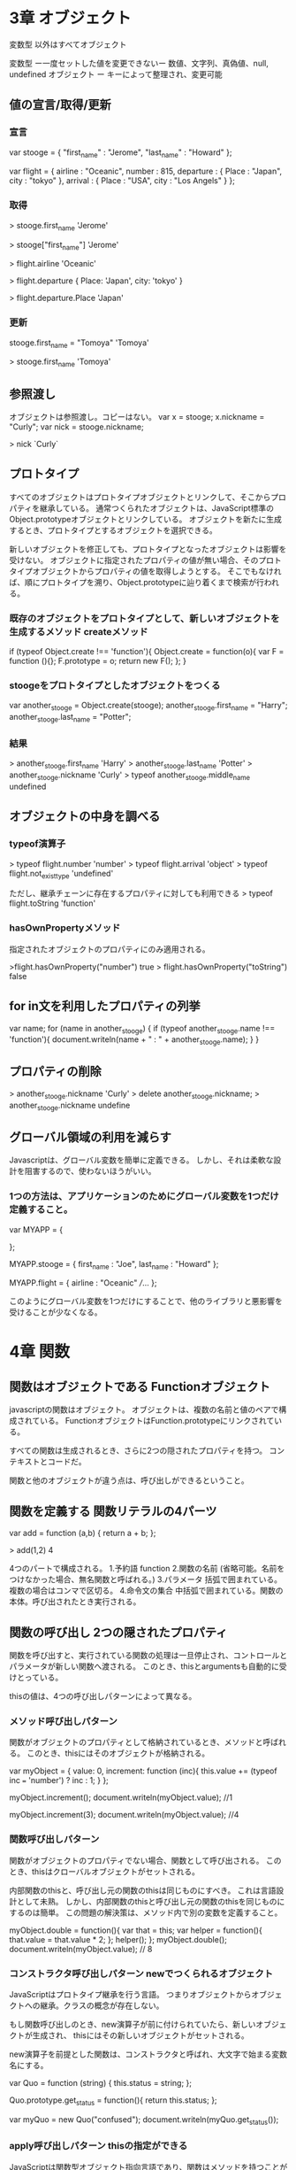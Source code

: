 * 3章 オブジェクト
変数型 以外はすべてオブジェクト

変数型 ー一度セットした値を変更できないー 数値、文字列、真偽値、null, undefined
オブジェクト ー キーによって整理され、変更可能

** 値の宣言/取得/更新

*** 宣言
var stooge = {
    "first_name" : "Jerome",
    "last_name" : "Howard"
};

var flight = {
    airline : "Oceanic",
    number : 815,
    departure : {
        Place : "Japan",
        city : "tokyo"
    },
    arrival : {
        Place : "USA",
        city : "Los Angels"
    }
};

*** 取得
> stooge.first_name
'Jerome'

> stooge["first_name"]
'Jerome'

> flight.airline
'Oceanic'

> flight.departure
{ Place: 'Japan', city: 'tokyo' }

> flight.departure.Place
'Japan'


*** 更新
stooge.first_name = "Tomoya"
'Tomoya'

> stooge.first_name
'Tomoya'

** 参照渡し
オブジェクトは参照渡し。コピーはない。
var x = stooge;
x.nickname = "Curly";
var nick = stooge.nickname;

> nick
`Curly`

** プロトタイプ
すべてのオブジェクトはプロトタイプオブジェクトとリンクして、そこからプロパティを継承している。
通常つくられたオブジェクトは、JavaScript標準のObject.prototypeオブジェクトとリンクしている。
オブジェクトを新たに生成するとき、プロトタイプとするオブジェクトを選択できる。

新しいオブジェクトを修正しても、プロトタイプとなったオブジェクトは影響を受けない。
オブジェクトに指定されたプロパティの値が無い場合、そのプロトタイプオブジェクトからプロパティの値を取得しようとする。
そこでもなければ、順にプロトタイプを溯り、Object.prototypeに辿り着くまで検索が行われる。


*** 既存のオブジェクトをプロトタイプとして、新しいオブジェクトを生成するメソッド createメソッド
if (typeof Object.create !== 'function'){
    Object.create = function(o){
        var F = function (){};
        F.prototype = o;
        return new F();
    };
}

*** stoogeをプロトタイプとしたオブジェクトをつくる
var another_stooge = Object.create(stooge);
another_stooge.first_name = "Harry";
another_stooge.last_name = "Potter";

*** 結果
> another_stooge.first_name
'Harry'
> another_stooge.last_name
'Potter'
> another_stooge.nickname
'Curly'
> typeof another_stooge.middle_name
undefined

** オブジェクトの中身を調べる

*** typeof演算子
> typeof flight.number
'number'
> typeof flight.arrival
'object'
> typeof flight.not_exist_type
'undefined'

ただし、継承チェーンに存在するプロパティに対しても利用できる
> typeof flight.toString
'function'

*** hasOwnPropertyメソッド
指定されたオブジェクトのプロパティにのみ適用される。

>flight.hasOwnProperty("number")
true
> flight.hasOwnProperty("toString")
false

** for in文を利用したプロパティの列挙

var name;
for (name in another_stooge) {
    if (typeof another_stooge.name !== 'function'){
       document.writeln(name + " : " + another_stooge.name);
    }
}

** プロパティの削除
> another_stooge.nickname
'Curly'
> delete another_stooge.nickname;
> another_stooge.nickname
undefine

** グローバル領域の利用を減らす
Javascriptは、グローバル変数を簡単に定義できる。
しかし、それは柔軟な設計を阻害するので、使わないほうがいい。

*** 1つの方法は、アプリケーションのためにグローバル変数を1つだけ定義すること。
var MYAPP = {

};

MYAPP.stooge = {
    first_name : "Joe",
    last_name : "Howard"
};

MYAPP.flight = {
    airline : "Oceanic"
    ///...
};

このようにグローバル変数を1つだけにすることで、他のライブラリと悪影響を受けることが少なくなる。


* 4章 関数

** 関数はオブジェクトである Functionオブジェクト
javascriptの関数はオブジェクト。
オブジェクトは、複数の名前と値のペアで構成されている。
FunctionオブジェクトはFunction.prototypeにリンクされている。

すべての関数は生成されるとき、さらに2つの隠されたプロパティを持つ。
コンテキストとコードだ。

関数と他のオブジェクトが違う点は、呼び出しができるということ。

** 関数を定義する 関数リテラルの4パーツ
var add = function (a,b) {
    return a + b;
};

> add(1,2)
4

4つのパートで構成される。
1.予約語 function
2.関数の名前 (省略可能。名前をつけなかった場合、無名関数と呼ばれる。)
3.パラメータ 括弧で囲まれている。複数の場合はコンマで区切る。
4.命令文の集合 中括弧で囲まれている。関数の本体。呼び出されたとき実行される。

** 関数の呼び出し 2つの隠されたプロパティ
関数を呼び出すと、実行されている関数の処理は一旦停止され、コントロールとパラメータが新しい関数へ渡される。
このとき、thisとargumentsも自動的に受けとっている。

thisの値は、4つの呼び出しパターンによって異なる。

*** メソッド呼び出しパターン
関数がオブジェクトのプロパティとして格納されているとき、メソッドと呼ばれる。
このとき、thisにはそのオブジェクトが格納される。

var myObject = {
    value: 0,
    increment: function (inc){
        this.value += (typeof inc === 'number') ? inc : 1;
    }
};

myObject.increment();
document.writeln(myObject.value);
//1

myObject.increment(3);
document.writeln(myObject.value);
//4

*** 関数呼び出しパターン
関数がオブジェクトのプロパティでない場合、関数として呼び出される。
このとき、thisはクローバルオブジェクトがセットされる。

内部関数のthisと、呼び出し元の関数のthisは同じものにすべき。
これは言語設計として未熟。
しかし、内部関数のthisと呼び出し元の関数のthisを同じものにするのは簡単。
この問題の解決策は、メソッド内で別の変数を定義すること。


myObject.double = function(){
    var that = this;
    var helper = function(){
        that.value = that.value * 2;
    };
    helper();
};
myObject.double();
document.writeln(myObject.value);
// 8

*** コンストラクタ呼び出しパターン newでつくられるオブジェクト
JavaScriptはプロトタイプ継承を行う言語。
つまりオブジェクトからオブジェクトへの継承。クラスの概念が存在しない。

もし関数呼び出しのとき、new演算子が前に付けられていたら、新しいオブジェクトが生成され、
thisにはその新しいオブジェクトがセットされる。

new演算子を前提とした関数は、コンストラクタと呼ばれ、大文字で始まる変数名にする。

var Quo = function (string) {
    this.status = string;
};

Quo.prototype.get_status = function(){
    return this.status;
};

var myQuo = new Quo("confused");
document.writeln(myQuo.get_status());

*** apply呼び出しパターン thisの指定ができる
JavaScriptは関数型オブジェクト指向言語であり、関数はメソッドを持つことができる。
applyメソッドを使うと、引数を格納した配列を合格って関数呼び出しができる。

applyには2つのパラメータを指定でき、1つはthisにセットしたい値を、2つ目はパラメータの配列。

var array = [3,4];
var sum = add.apply(null,array);
document.writeln(sum);  // 7

var statusObject = {
    status: "A-OK"
};
var status = Quo.prototype.get_status.apply(statusObject);
document.writeln(status);  // A-OK
